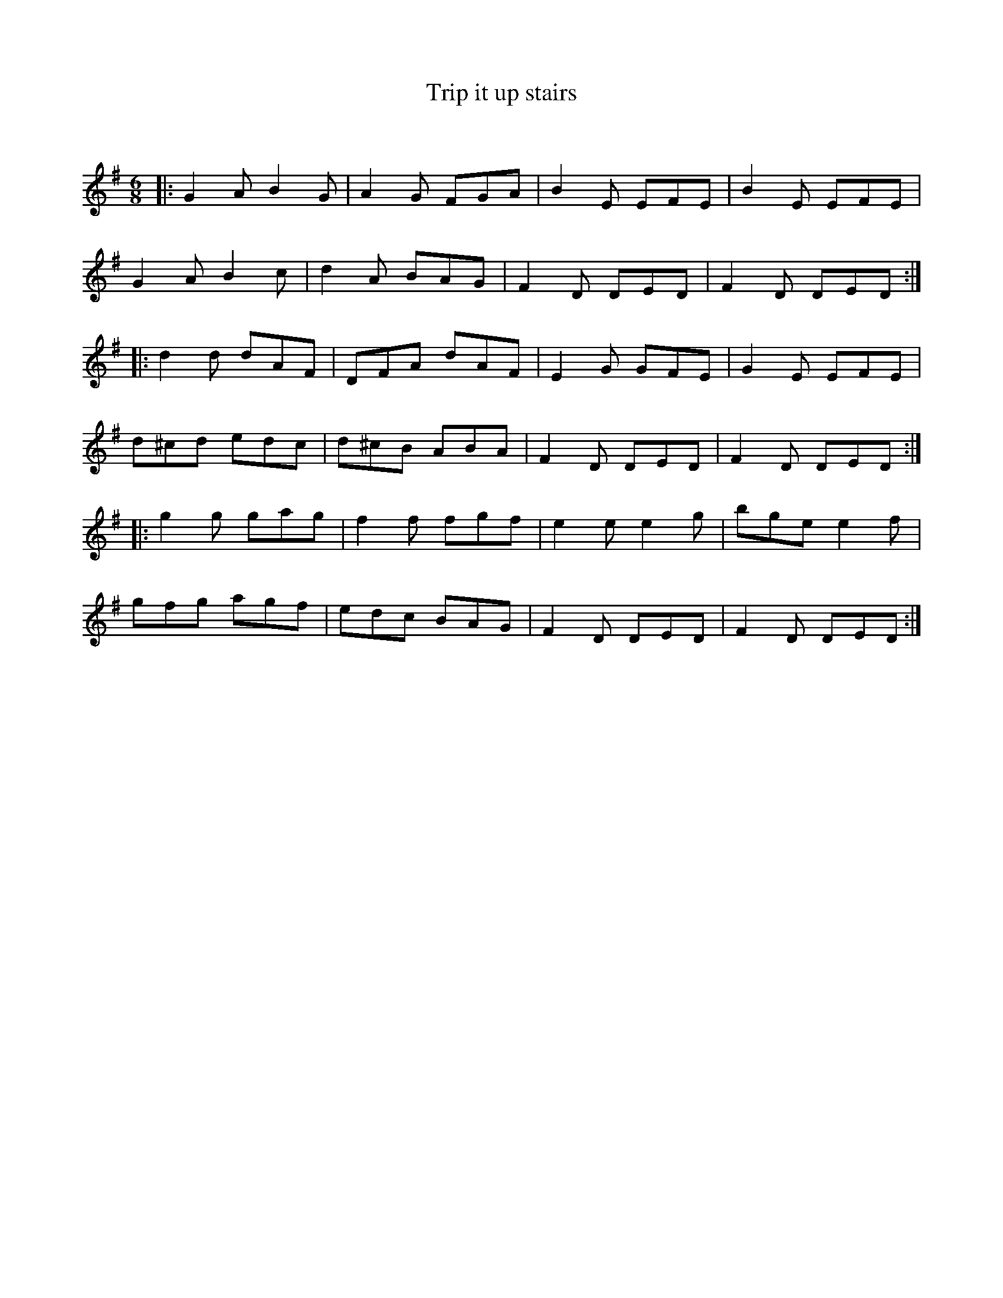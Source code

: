 X:1
T: Trip it up stairs
C:
R:Jig
Q:180
K:G
M:6/8
L:1/16
|:G4A2 B4G2|A4G2 F2G2A2|B4E2 E2F2E2|B4E2 E2F2E2|
G4A2 B4c2|d4A2 B2A2G2|F4D2 D2E2D2|F4D2 D2E2D2:|
|:d4d2 d2A2F2|D2F2A2 d2A2F2|E4G2 G2F2E2|G4E2 E2F2E2|
d2^c2d2 e2d2c2|d2^c2B2 A2B2A2|F4D2 D2E2D2|F4D2 D2E2D2:|
|:g4g2 g2a2g2|f4f2 f2g2f2|e4e2 e4g2|b2g2e2 e4f2|
g2f2g2 a2g2f2|e2d2c2 B2A2G2|F4D2 D2E2D2|F4D2 D2E2D2:|

